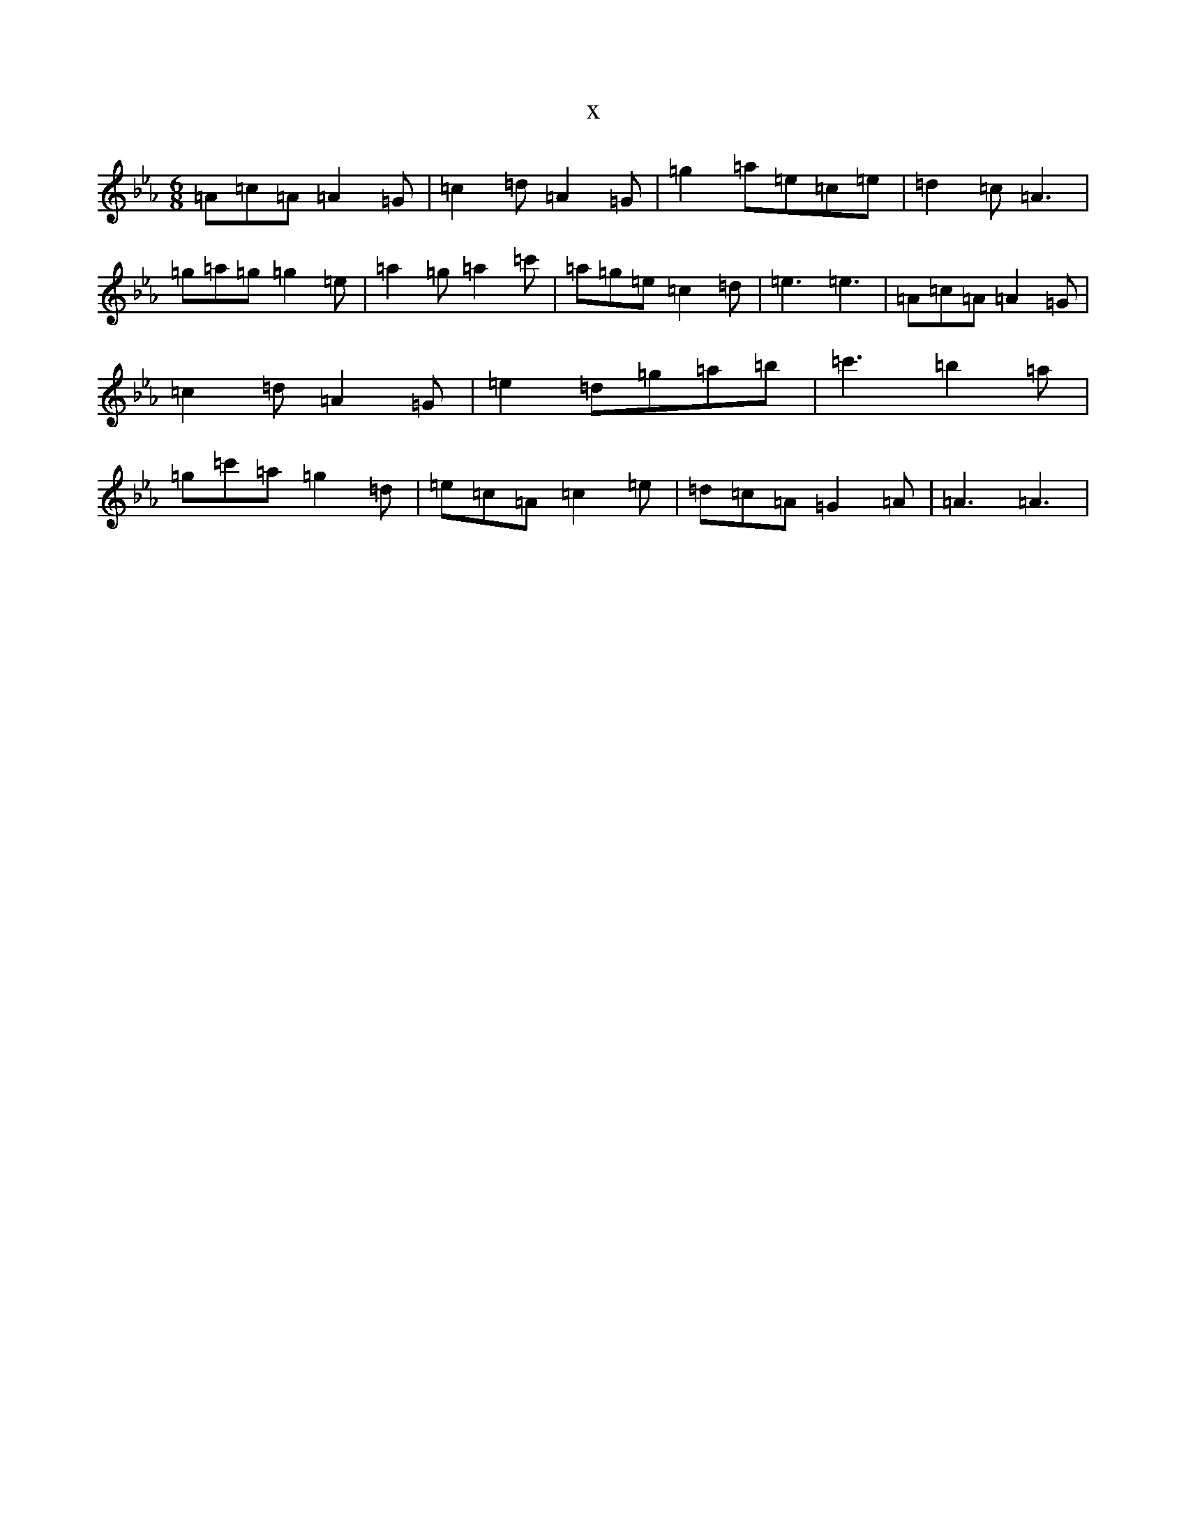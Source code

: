 X:7711
T:x
L:1/8
M:6/8
K: C minor
=A=c=A=A2=G|=c2=d=A2=G|=g2=a=e=c=e|=d2=c=A3|=g=a=g=g2=e|=a2=g=a2=c'|=a=g=e=c2=d|=e3=e3|=A=c=A=A2=G|=c2=d=A2=G|=e2=d=g=a=b|=c'3=b2=a|=g=c'=a=g2=d|=e=c=A=c2=e|=d=c=A=G2=A|=A3=A3|